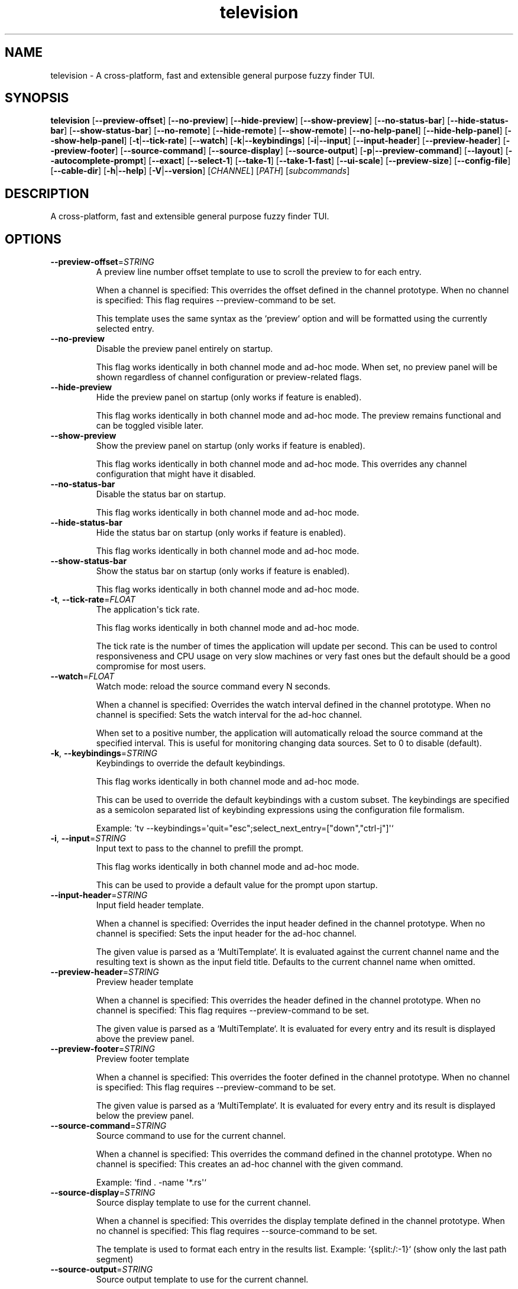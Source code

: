 .ie \n(.g .ds Aq \(aq
.el .ds Aq '
.TH television 1  "television 0.11.9" 
.SH NAME
television \- A cross\-platform, fast and extensible general purpose fuzzy finder TUI.
.SH SYNOPSIS
\fBtelevision\fR [\fB\-\-preview\-offset\fR] [\fB\-\-no\-preview\fR] [\fB\-\-hide\-preview\fR] [\fB\-\-show\-preview\fR] [\fB\-\-no\-status\-bar\fR] [\fB\-\-hide\-status\-bar\fR] [\fB\-\-show\-status\-bar\fR] [\fB\-\-no\-remote\fR] [\fB\-\-hide\-remote\fR] [\fB\-\-show\-remote\fR] [\fB\-\-no\-help\-panel\fR] [\fB\-\-hide\-help\-panel\fR] [\fB\-\-show\-help\-panel\fR] [\fB\-t\fR|\fB\-\-tick\-rate\fR] [\fB\-\-watch\fR] [\fB\-k\fR|\fB\-\-keybindings\fR] [\fB\-i\fR|\fB\-\-input\fR] [\fB\-\-input\-header\fR] [\fB\-\-preview\-header\fR] [\fB\-\-preview\-footer\fR] [\fB\-\-source\-command\fR] [\fB\-\-source\-display\fR] [\fB\-\-source\-output\fR] [\fB\-p\fR|\fB\-\-preview\-command\fR] [\fB\-\-layout\fR] [\fB\-\-autocomplete\-prompt\fR] [\fB\-\-exact\fR] [\fB\-\-select\-1\fR] [\fB\-\-take\-1\fR] [\fB\-\-take\-1\-fast\fR] [\fB\-\-ui\-scale\fR] [\fB\-\-preview\-size\fR] [\fB\-\-config\-file\fR] [\fB\-\-cable\-dir\fR] [\fB\-h\fR|\fB\-\-help\fR] [\fB\-V\fR|\fB\-\-version\fR] [\fICHANNEL\fR] [\fIPATH\fR] [\fIsubcommands\fR]
.SH DESCRIPTION
A cross\-platform, fast and extensible general purpose fuzzy finder TUI.
.SH OPTIONS
.TP
\fB\-\-preview\-offset\fR=\fISTRING\fR
A preview line number offset template to use to scroll the preview to for each
entry.

When a channel is specified: This overrides the offset defined in the channel prototype.
When no channel is specified: This flag requires \-\-preview\-command to be set.

This template uses the same syntax as the `preview` option and will be formatted
using the currently selected entry.
.TP
\fB\-\-no\-preview\fR
Disable the preview panel entirely on startup.

This flag works identically in both channel mode and ad\-hoc mode.
When set, no preview panel will be shown regardless of channel configuration
or preview\-related flags.
.TP
\fB\-\-hide\-preview\fR
Hide the preview panel on startup (only works if feature is enabled).

This flag works identically in both channel mode and ad\-hoc mode.
The preview remains functional and can be toggled visible later.
.TP
\fB\-\-show\-preview\fR
Show the preview panel on startup (only works if feature is enabled).

This flag works identically in both channel mode and ad\-hoc mode.
This overrides any channel configuration that might have it disabled.
.TP
\fB\-\-no\-status\-bar\fR
Disable the status bar on startup.

This flag works identically in both channel mode and ad\-hoc mode.
.TP
\fB\-\-hide\-status\-bar\fR
Hide the status bar on startup (only works if feature is enabled).

This flag works identically in both channel mode and ad\-hoc mode.
.TP
\fB\-\-show\-status\-bar\fR
Show the status bar on startup (only works if feature is enabled).

This flag works identically in both channel mode and ad\-hoc mode.
.TP
\fB\-t\fR, \fB\-\-tick\-rate\fR=\fIFLOAT\fR
The application\*(Aqs tick rate.

This flag works identically in both channel mode and ad\-hoc mode.

The tick rate is the number of times the application will update per
second. This can be used to control responsiveness and CPU usage on
very slow machines or very fast ones but the default should be a good
compromise for most users.
.TP
\fB\-\-watch\fR=\fIFLOAT\fR
Watch mode: reload the source command every N seconds.

When a channel is specified: Overrides the watch interval defined in the channel prototype.
When no channel is specified: Sets the watch interval for the ad\-hoc channel.

When set to a positive number, the application will automatically
reload the source command at the specified interval. This is useful
for monitoring changing data sources. Set to 0 to disable (default).
.TP
\fB\-k\fR, \fB\-\-keybindings\fR=\fISTRING\fR
Keybindings to override the default keybindings.

This flag works identically in both channel mode and ad\-hoc mode.

This can be used to override the default keybindings with a custom subset.
The keybindings are specified as a semicolon separated list of keybinding
expressions using the configuration file formalism.

Example: `tv \-\-keybindings=\*(Aqquit="esc";select_next_entry=["down","ctrl\-j"]\*(Aq`
.TP
\fB\-i\fR, \fB\-\-input\fR=\fISTRING\fR
Input text to pass to the channel to prefill the prompt.

This flag works identically in both channel mode and ad\-hoc mode.

This can be used to provide a default value for the prompt upon
startup.
.TP
\fB\-\-input\-header\fR=\fISTRING\fR
Input field header template.

When a channel is specified: Overrides the input header defined in the channel prototype.
When no channel is specified: Sets the input header for the ad\-hoc channel.

The given value is parsed as a `MultiTemplate`. It is evaluated against
the current channel name and the resulting text is shown as the input
field title. Defaults to the current channel name when omitted.
.TP
\fB\-\-preview\-header\fR=\fISTRING\fR
Preview header template

When a channel is specified: This overrides the header defined in the channel prototype.
When no channel is specified: This flag requires \-\-preview\-command to be set.

The given value is parsed as a `MultiTemplate`. It is evaluated for every
entry and its result is displayed above the preview panel.
.TP
\fB\-\-preview\-footer\fR=\fISTRING\fR
Preview footer template

When a channel is specified: This overrides the footer defined in the channel prototype.
When no channel is specified: This flag requires \-\-preview\-command to be set.

The given value is parsed as a `MultiTemplate`. It is evaluated for every
entry and its result is displayed below the preview panel.
.TP
\fB\-\-source\-command\fR=\fISTRING\fR
Source command to use for the current channel.

When a channel is specified: This overrides the command defined in the channel prototype.
When no channel is specified: This creates an ad\-hoc channel with the given command.

Example: `find . \-name \*(Aq*.rs\*(Aq`
.TP
\fB\-\-source\-display\fR=\fISTRING\fR
Source display template to use for the current channel.

When a channel is specified: This overrides the display template defined in the channel prototype.
When no channel is specified: This flag requires \-\-source\-command to be set.

The template is used to format each entry in the results list.
Example: `{split:/:\-1}` (show only the last path segment)
.TP
\fB\-\-source\-output\fR=\fISTRING\fR
Source output template to use for the current channel.

When a channel is specified: This overrides the output template defined in the channel prototype.
When no channel is specified: This flag requires \-\-source\-command to be set.

The template is used to format the final output when an entry is selected.
Example: "{}" (output the full entry)
.TP
\fB\-p\fR, \fB\-\-preview\-command\fR=\fISTRING\fR
Preview command to use for the current channel.

When a channel is specified: This overrides the preview command defined in the channel prototype.
When no channel is specified: This enables preview functionality for the ad\-hoc channel.

Example: "cat {}" (where {} will be replaced with the entry)

Parts of the entry can be extracted positionally using the `delimiter`
option.
Example: "echo {0} {1}" will split the entry by the delimiter and pass
the first two fields to the command.
.TP
\fB\-\-layout\fR=\fILAYOUT\fR
Layout orientation for the UI.

When a channel is specified: Overrides the layout/orientation defined in the channel prototype.
When no channel is specified: Sets the layout orientation for the ad\-hoc channel.

Options are "landscape" or "portrait".
.br

.br
[\fIpossible values: \fRlandscape, portrait]
.TP
\fB\-\-autocomplete\-prompt\fR=\fISTRING\fR
Try to guess the channel from the provided input prompt.

This flag automatically selects channel mode by guessing the appropriate channel.
It conflicts with manually specifying a channel since it determines the channel automatically.

This can be used to automatically select a channel based on the input
prompt by using the `shell_integration` mapping in the configuration
file.
.TP
\fB\-\-exact\fR
Use substring matching instead of fuzzy matching.

This flag works identically in both channel mode and ad\-hoc mode.

This will use substring matching instead of fuzzy matching when
searching for entries. This is useful when the user wants to search for
an exact match instead of a fuzzy match e.g. to improve performance.
.TP
\fB\-\-select\-1\fR
Automatically select and output the first entry if there is only one
entry.

This flag works identically in both channel mode and ad\-hoc mode.

Note that most channels stream entries asynchronously which means that
knowing if there\*(Aqs only one entry will require waiting for the channel
to finish loading first.

For most channels and workloads this shouldn\*(Aqt be a problem since the
loading times are usually very short and will go unnoticed by the user.
.TP
\fB\-\-take\-1\fR
Take the first entry from the list after the channel has finished loading.

This flag works identically in both channel mode and ad\-hoc mode.

This will wait for the channel to finish loading all entries and then
automatically select and output the first entry. Unlike `select_1`, this
will always take the first entry regardless of how many entries are available.
.TP
\fB\-\-take\-1\-fast\fR
Take the first entry from the list as soon as it becomes available.

This flag works identically in both channel mode and ad\-hoc mode.

This will immediately select and output the first entry as soon as it
appears in the results, without waiting for the channel to finish loading.
This is the fastest option when you just want the first result.
.TP
\fB\-\-no\-remote\fR
Disable the remote control.

This flag works identically in both channel mode and ad\-hoc mode.

This will disable the remote control panel and associated actions
entirely. This is useful when the remote control is not needed or
when the user wants `tv` to run in single\-channel mode (e.g. when
using it as a file picker for a script or embedding it in a larger
application).
.TP
\fB\-\-hide\-remote\fR
Hide the remote control on startup (only works if feature is enabled).

This flag works identically in both channel mode and ad\-hoc mode.
The remote control remains functional and can be toggled visible later.
.TP
\fB\-\-show\-remote\fR
Show the remote control on startup (only works if feature is enabled).

This flag works identically in both channel mode and ad\-hoc mode.
.TP
\fB\-\-no\-help\-panel\fR
Disable the help panel entirely on startup.

This flag works identically in both channel mode and ad\-hoc mode.
When set, no help panel will be shown regardless of channel configuration
or help panel\-related flags.
.TP
\fB\-\-hide\-help\-panel\fR
Hide the help panel on startup (only works if feature is enabled).

This flag works identically in both channel mode and ad\-hoc mode.
The help panel remains functional and can be toggled visible later.
.TP
\fB\-\-show\-help\-panel\fR
Show the help panel on startup (only works if feature is enabled).

This flag works identically in both channel mode and ad\-hoc mode.
This overrides any channel configuration that might have it disabled.
.TP
\fB\-\-ui\-scale\fR=\fIINTEGER\fR [default: 100]
Change the display size in relation to the available area.

This flag works identically in both channel mode and ad\-hoc mode.

This will crop the UI to a centered rectangle of the specified
percentage of the available area.
.TP
\fB\-\-preview\-size\fR=\fIINTEGER\fR
Percentage of the screen to allocate to the preview panel (1\-99).

When a channel is specified: This overrides any `preview_size` defined in configuration files or channel prototypes.
When no channel is specified: This flag requires \-\-preview\-command to be set.
.TP
\fB\-\-config\-file\fR=\fIPATH\fR
Provide a custom configuration file to use.

This flag works identically in both channel mode and ad\-hoc mode.
.TP
\fB\-\-cable\-dir\fR=\fIPATH\fR
Provide a custom cable directory to use.

This flag works identically in both channel mode and ad\-hoc mode.
.TP
\fB\-h\fR, \fB\-\-help\fR
Print help (see a summary with \*(Aq\-h\*(Aq)
.TP
\fB\-V\fR, \fB\-\-version\fR
Print version
.TP
[\fICHANNEL\fR]
Which channel shall we watch?

When specified: The application operates in \*(Aqchannel mode\*(Aq where the selected
channel provides the base configuration, and CLI flags act as overrides.

When omitted: The application operates in \*(Aqad\-hoc mode\*(Aq where you must provide
at least \-\-source\-command to create a custom channel. In this mode, preview
and source flags have stricter validation rules.

A list of the available channels can be displayed using the
`list\-channels` command. The channel can also be changed from within
the application.
.TP
[\fIPATH\fR]
The working directory to start the application in.

This flag works identically in both channel mode and ad\-hoc mode.

This can be used to specify a different working directory for the
application to start in. This is useful when the application is
started from a different directory than the one the user wants to
interact with.
.SH SUBCOMMANDS
.TP
television\-list\-channels(1)
Lists the available channels
.TP
television\-init(1)
Initializes shell completion ("tv init zsh")
.TP
television\-update\-channels(1)
Downloads the latest collection of default channel prototypes from github and saves them to the local configuration directory
.TP
television\-help(1)
Print this message or the help of the given subcommand(s)
.SH VERSION
v0.11.9
.SH AUTHORS
Alexandre Pasmantier <alex.pasmant@gmail.com>
